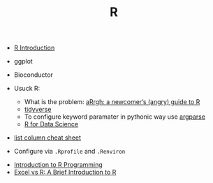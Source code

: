 #+TITLE: R

- [[http://www.r-tutor.com/r-introduction][R Introduction]]

- ggplot
- Bioconductor

- Usuck R:
  - What is the problem: [[http://arrgh.tim-smith.us/][aRrgh: a newcomer’s (angry) guide to R]]
  - [[https://blog.rstudio.org/2016/09/15/tidyverse-1-0-0/][tidyverse]]
  - To configure keyword paramater in pythonic way use [[https://cran.r-project.org/web/packages/argparse/index.html][argparse]]
  - [[http://r4ds.had.co.nz/][R for Data Science]]

- [[https://github.com/rstudio/cheatsheets/blob/master/source/pdfs/list-columns-cheatsheet.pdf][list column cheat sheet]]

- Configure via ~.Rprofile~ and ~.Renviron~


- [[https://cecilialee.github.io/blog/2017/12/05/intro-to-r-programming.html][Introduction to R Programming]]
- [[https://www.jessesadler.com/post/excel-vs-r/][Excel vs R: A Brief Introduction to R]]
